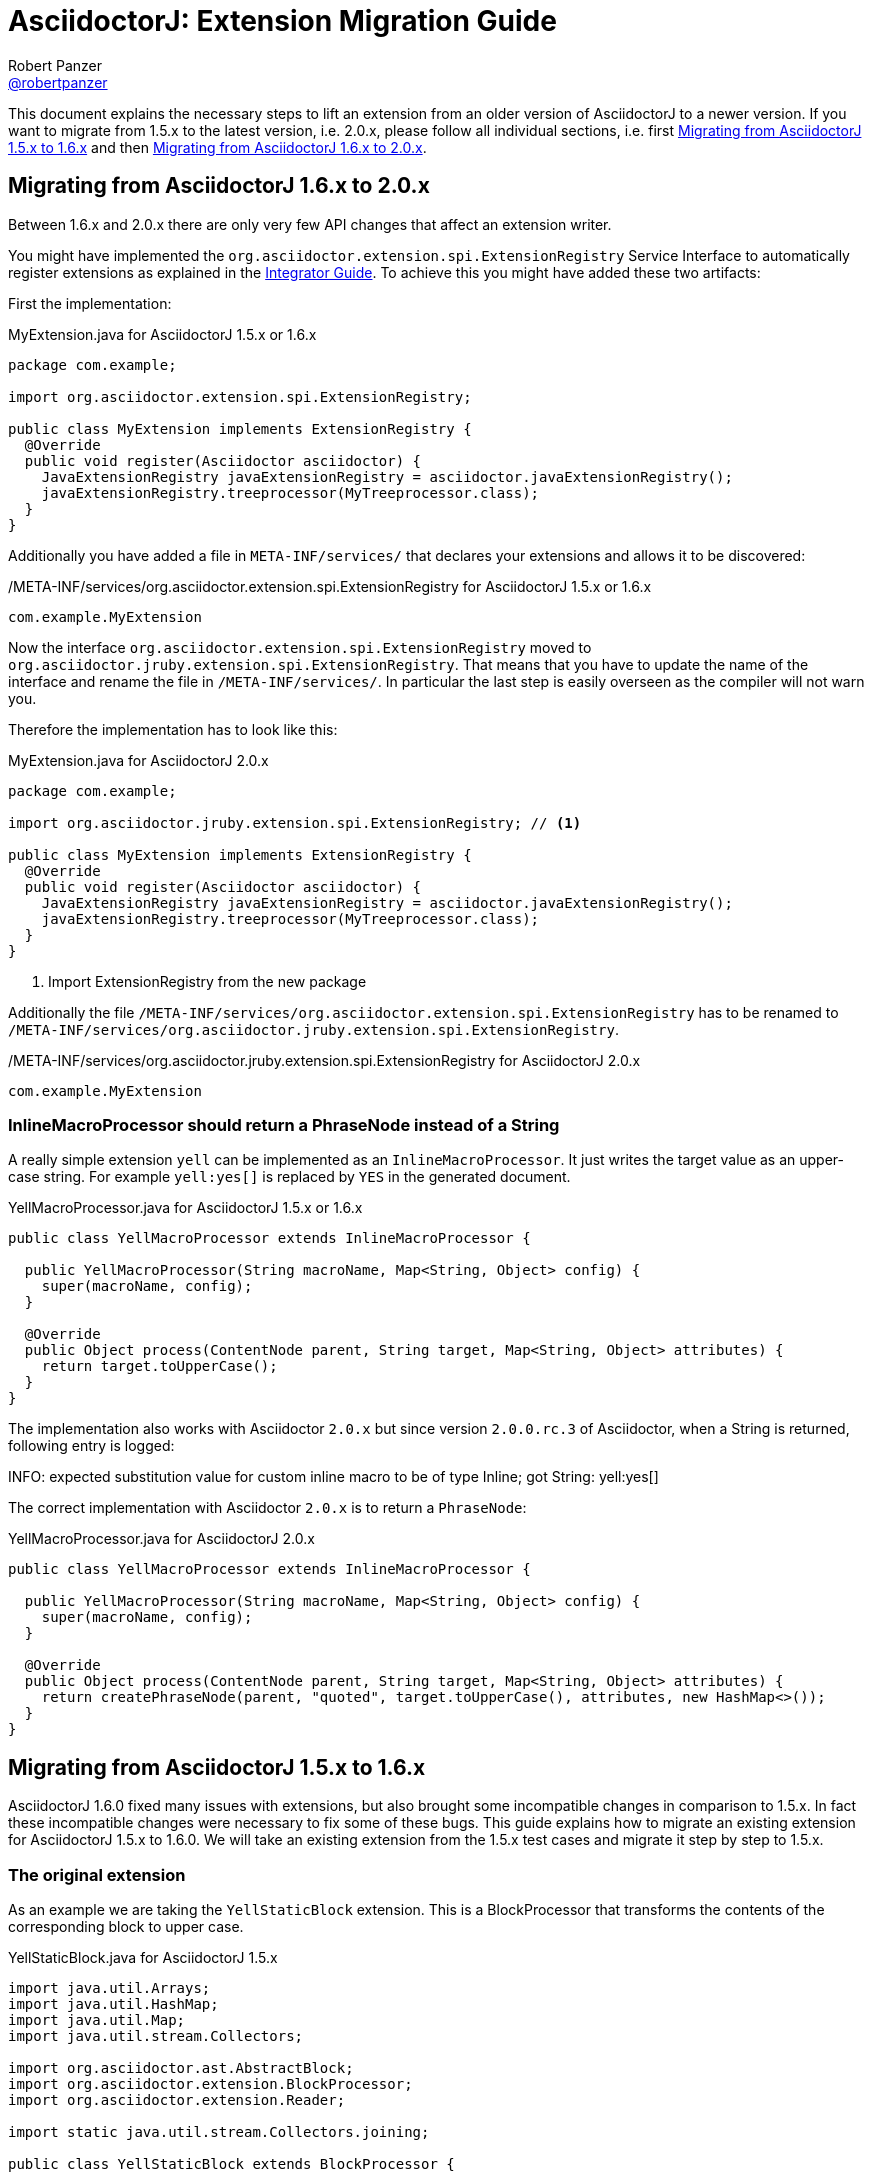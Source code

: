 // THIS FILE IS GENERATED - DO NOT EDIT
// Edit here: asciidoctorj-documentation/src/main/asciidoc/extension-migration-guide.adoc
// And then run: ./gradlew asciidoctorj-documentation:build
= AsciidoctorJ: Extension Migration Guide
Robert Panzer <https://github.com/robertpanzer[@robertpanzer]>
:compat-mode!:
:page-layout: base
:toc: macro
:toclevels: 2
ifdef::awestruct[:toclevels: 1]
:experimental:
//:table-caption!:
:source-language: java
:language: {source-language}
// Aliases:
:dagger: &#8224;
// URIs:
ifdef::awestruct[:uri-docs: link:/docs]
ifndef::awestruct[:uri-docs: http://asciidoctor.org/docs]
:uri-asciidoctor: {uri-docs}/what-is-asciidoctor
:uri-repo: https://github.com/asciidoctor/asciidoctorj
:uri-issues: {uri-repo}/issues
:uri-discuss: http://discuss.asciidoctor.org
:artifact-version: 1.6.0
:uri-maven-artifact-query: http://search.maven.org/#search%7Cga%7C1%7Cg%3A%22org.asciidoctor%22%20AND%20a%3A%22asciidoctorj%22%20AND%20v%3A%22{artifact-version}%22
:uri-maven-artifact-detail: http://search.maven.org/#artifactdetails%7Corg.asciidoctor%7Casciidoctorj%7C{artifact-version}%7Cjar
:uri-maven-artifact-file: http://search.maven.org/remotecontent?filepath=org/asciidoctor/asciidoctorj/{artifact-version}/asciidoctorj-{artifact-version}
:uri-bintray-artifact-query: https://bintray.com/asciidoctor/maven/asciidoctorj/view/general
:uri-bintray-artifact-detail: https://bintray.com/asciidoctor/maven/asciidoctorj/{artifact-version}/view
:uri-bintray-artifact-file: http://dl.bintray.com/asciidoctor/maven/org/asciidoctor/asciidoctorj/{artifact-version}/asciidoctorj-{artifact-version}
:uri-jruby: http://jruby.org
:uri-jruby-startup: http://github.com/jruby/jruby/wiki/Improving-startup-time
:uri-maven-guide: {uri-docs}/install-and-use-asciidoctor-maven-plugin
:uri-gradle-guide: {uri-docs}/install-and-use-asciidoctor-gradle-plugin
:uri-tilt: https://github.com/rtomayko/tilt
:uri-font-awesome: http://fortawesome.github.io/Font-Awesome
:uri-gradle: https://gradle.org
:url-base-1-5: https://github.com/asciidoctor/asciidoctorj/blob/v1.5.8.1
:url-base-1-6: https://github.com/asciidoctor/asciidoctorj/blob/v1.6.0

ifdef::awestruct,env-browser[]
toc::[]
endif::[]

This document explains the necessary steps to lift an extension from an older version of AsciidoctorJ to a newer version.
If you want to migrate from 1.5.x to the latest version, i.e. 2.0.x, please follow all individual sections, i.e. first <<Migrate15x-16x>> and then <<Migrate16x-20x>>.

[[Migrate16x-20x]]
== Migrating from AsciidoctorJ 1.6.x to 2.0.x

Between 1.6.x and 2.0.x there are only very few API changes that affect an extension writer.

You might have implemented the `org.asciidoctor.extension.spi.ExtensionRegistry` Service Interface to automatically register extensions as explained in the <<integrator-guide.adoc#ExtensionSPI,Integrator Guide>>.
To achieve this you might have added these two artifacts:

First the implementation:

[source,java]
.MyExtension.java for AsciidoctorJ 1.5.x or 1.6.x
----
package com.example;

import org.asciidoctor.extension.spi.ExtensionRegistry;

public class MyExtension implements ExtensionRegistry {
  @Override
  public void register(Asciidoctor asciidoctor) {
    JavaExtensionRegistry javaExtensionRegistry = asciidoctor.javaExtensionRegistry();
    javaExtensionRegistry.treeprocessor(MyTreeprocessor.class);
  }
}
----

Additionally you have added a file in `META-INF/services/` that declares your extensions and allows it to be discovered:

./META-INF/services/org.asciidoctor.extension.spi.ExtensionRegistry for AsciidoctorJ 1.5.x or 1.6.x
----
com.example.MyExtension
----

Now the interface `org.asciidoctor.extension.spi.ExtensionRegistry` moved to `org.asciidoctor.jruby.extension.spi.ExtensionRegistry`.
That means that you have to update the name of the interface and rename the file in `/META-INF/services/`.
In particular the last step is easily overseen as the compiler will not warn you.

Therefore the implementation has to look like this:

[source,java]
.MyExtension.java for AsciidoctorJ 2.0.x
----
package com.example;

import org.asciidoctor.jruby.extension.spi.ExtensionRegistry; // <1>

public class MyExtension implements ExtensionRegistry {
  @Override
  public void register(Asciidoctor asciidoctor) {
    JavaExtensionRegistry javaExtensionRegistry = asciidoctor.javaExtensionRegistry();
    javaExtensionRegistry.treeprocessor(MyTreeprocessor.class);
  }
}
----
<1> Import ExtensionRegistry from the new package

Additionally the file `/META-INF/services/org.asciidoctor.extension.spi.ExtensionRegistry` has to be renamed to `/META-INF/services/org.asciidoctor.jruby.extension.spi.ExtensionRegistry`.

./META-INF/services/org.asciidoctor.jruby.extension.spi.ExtensionRegistry for AsciidoctorJ 2.0.x
----
com.example.MyExtension
----

=== InlineMacroProcessor should return a PhraseNode instead of a String

A really simple extension `yell` can be implemented as an `InlineMacroProcessor`.
It just writes the target value as an upper-case string.
For example `yell&#58;yes&#91;&#93;` is replaced by `YES` in the generated document. 

[source,java]
.YellMacroProcessor.java for AsciidoctorJ 1.5.x or 1.6.x
----
public class YellMacroProcessor extends InlineMacroProcessor {

  public YellMacroProcessor(String macroName, Map<String, Object> config) {
    super(macroName, config);
  }

  @Override
  public Object process(ContentNode parent, String target, Map<String, Object> attributes) {
    return target.toUpperCase();
  }
}
----

The implementation also works with Asciidoctor `2.0.x` but since version `2.0.0.rc.3` of Asciidoctor, when a String is returned, following entry is logged:

====
INFO: expected substitution value for custom inline macro to be of type Inline; got String: yell&#58;yes&#91;&#93;
====

The correct implementation with Asciidoctor `2.0.x` is to return a `PhraseNode`:

[source,java]
.YellMacroProcessor.java for AsciidoctorJ 2.0.x
----
public class YellMacroProcessor extends InlineMacroProcessor {

  public YellMacroProcessor(String macroName, Map<String, Object> config) {
    super(macroName, config);
  }

  @Override
  public Object process(ContentNode parent, String target, Map<String, Object> attributes) {
    return createPhraseNode(parent, "quoted", target.toUpperCase(), attributes, new HashMap<>());
  }
}
----


[[Migrate15x-16x]]
== Migrating from AsciidoctorJ 1.5.x to 1.6.x

AsciidoctorJ 1.6.0 fixed many issues with extensions, but also brought some incompatible changes in comparison to 1.5.x.
In fact these incompatible changes were necessary to fix some of these bugs.
This guide explains how to migrate an existing extension for AsciidoctorJ 1.5.x to 1.6.0.
We will take an existing extension from the 1.5.x test cases and migrate it step by step to 1.5.x.

=== The original extension

As an example we are taking the `YellStaticBlock` extension.
This is a BlockProcessor that transforms the contents of the corresponding block to upper case.

.YellStaticBlock.java for AsciidoctorJ 1.5.x
[source,java]
----
import java.util.Arrays;
import java.util.HashMap;
import java.util.Map;
import java.util.stream.Collectors;

import org.asciidoctor.ast.AbstractBlock;
import org.asciidoctor.extension.BlockProcessor;
import org.asciidoctor.extension.Reader;

import static java.util.stream.Collectors.joining;

public class YellStaticBlock extends BlockProcessor {

    private static Map<String, Object> configs = new HashMap<String, Object>() {{
        put("contexts", Arrays.asList(":paragraph"));
        put("content_model", ":simple");
    }};

    public YellStaticBlock(String name, Map<String, Object> config) {
        super(name, configs);
    }

    @Override
    public Object process(AbstractBlock parent, Reader reader, Map<String, Object> attributes) {

        String upperLines = reader.readLines().stream()   // <1>
            .map(String::toUpperCase)
            .collect(joining("\n"));

        return createBlock(                               // <2>
            parent,
            "paragraph",
            upperLines,
            attributes,
            new HashMap<>());
    }
}
----
<1> Transform content to uppercase
<2> Create new block that replaces the processed one.

When you simply update your dependency on AsciidoctorJ from 1.5.x to 1.6.0 the compiler will complain with an error similar to this:

----
.../YellStaticBlock.java:8: error: cannot find symbol
import org.asciidoctor.ast.AbstractBlock;
                          ^
  symbol:   class AbstractBlock
  location: package org.asciidoctor.ast
.../YellStaticBlock.java:24: error: cannot find symbol
    public Object process(AbstractBlock parent, Reader reader, Map<String, Object> attributes) {
                          ^
  symbol:   class AbstractBlock
  location: class YellStaticBlock
2 errors
----

This is because the AST interfaces were renamed to better represent their purpose.
The next section shows how these have to be updated.

=== Update to new AST class names

The following table shows the new AST class names with their counterparts in AsciidoctorJ 1.5.x.
See the <<integrator-guide#,Integrator Guide>> for details about the purpose of the classes.

.Class names of AST nodes in AsciidoctorJ 1.6.0 and 1.5.x
[[table-ast-class-names]]
[opts="header"]
[cols="m,m"]
|===
| Name in 1.6.0        | Name in 1.5.x

| Document             | DocumentRuby
| ContentNode          | AbstractNode
| StructuralNode       | AbstractBlock
| Block                | Block
| Section              | Section
| List                 | List
| ListItem             | ListItem
| DescriptionList      | N/A
| DescriptionListEntry | N/A
| Table                | Table
| Column               | Column
| Row                  | Row
| Cell                 | Cell
| PhraseNode           | Inline
|===

As you can see not all AST classes were renamed, but in particular those classes that appear in the signatures of the processor classes were renamed.

After renaming the classes the new Processor looks like this:

.YellStaticBlock.java after renaming the AST classes
[source,java]
----
import java.util.Arrays;
import java.util.HashMap;
import java.util.List;
import java.util.Map;

import org.asciidoctor.ast.StructuralNode;
import org.asciidoctor.extension.BlockProcessor;
import org.asciidoctor.extension.Reader;

public class YellStaticBlock extends BlockProcessor {

    private static Map<String, Object> configs = new HashMap<String, Object>() {{
        put("contexts", Arrays.asList(":paragraph"));
        put("content_model", ":simple");
    }};

    public YellStaticBlock(String name, Map<String, Object> config) {
        super(name, configs);
    }

    @Override
    public Object process(StructuralNode parent, Reader reader, Map<String, Object> attributes) {
        List<String> lines = reader.readLines();
        String upperLines = null;
        for (String line : lines) {
            if (upperLines == null) {
                upperLines = line.toUpperCase();
            }
            else {
                upperLines = upperLines + "\n" + line.toUpperCase();
            }
        }

        return createBlock(parent,
            "paragraph",
            Arrays.asList(upperLines),
            attributes,
            new HashMap<Object, Object>());
    }
}
----

Together with the AST class names also the factory methods of the common interface of all extensions, `org.asciidoctor.extension.Processor` were renamed.
While this isn't a problem here, for example invocations of `createInline()` have to be renamed to `createPhraseNode()` according to the <<table-ast-class-names,table above>>.

This extension will already run with AsciidoctorJ 1.6.0 and the following test will pass:

[source,indent="0"]
----
        Asciidoctor asciidoctor = Asciidoctor.Factory.create();
        asciidoctor.javaExtensionRegistry().block("yell", YellStaticBlock.class);

        final String doc = "[yell]\nHello World";

        final String result = asciidoctor.convert(doc, OptionsBuilder.options());
        Document htmlDoc = Jsoup.parse(result);
        assertEquals("HELLO WORLD", htmlDoc.select("p").first().text());
----

There are some additional steps you can take to make this extension more concise.

The extension explicitly creates a map for its configuration, stores the values in it and passes it to the base class via the constructor.
This configuration is static and never changes.
Also the block name is passed when registering the extension which also might never change.

Finally it is rather ugly that the constructor has to take a parameter `config`, that it completely ignores.

The next section shows how this can be done in a more concise way.

=== Instantiating and configuring extensions

The configuration of an extension has to be known at the time of registration.
With AsciidoctorJ 1.5.x the way to define the configuration was to pass it to the super constructor and every extension type had to implement one certain constructor.
For many extension type a block or macro name also has to be passed to the registration method.

This configuration is static most of the times and often extensions are registered as classes instead of instances:

[source,java]
----
asciidoctor.javaExtensionRegistry().block("yell", YellStaticBlock.class);
// instead of
asciidoctor.javaExtensionRegistry().block("yell", new YellStaticBlock(...));
----

When you register an extension as a class, AsciidoctorJ 1.6.0 allows to remove most of the boilerplate code to create the configuration by using Java annotations.
Also block or macro names can be configured with annotations directly at the extension implementation itself.

This way the extension can become this:

.YellStaticBlock.java for AsciidoctorJ 1.6.0
[source,java]
----
import org.asciidoctor.ast.ContentModel;
import org.asciidoctor.ast.StructuralNode;
import org.asciidoctor.extension.BlockProcessor;
import org.asciidoctor.extension.Contexts;
import org.asciidoctor.extension.Name;
import org.asciidoctor.extension.Reader;

import java.util.HashMap;
import java.util.Map;

import static java.util.stream.Collectors.joining;

@Contexts(Contexts.PARAGRAPH)
@ContentModel(ContentModel.COMPOUND)
@Name("yell")
public class YellStaticBlock extends BlockProcessor {

    @Override
    public Object process(StructuralNode parent, Reader reader, Map<String, Object> attributes) {

        String upperLines = reader.readLines().stream()
            .map(String::toUpperCase)
            .collect(joining("\n"));

        return createBlock(parent, "paragraph", upperLines, attributes, new HashMap<Object, Object>());
    }
}
----

Now the test case can be further simplified to this:

[source,java]
----
Asciidoctor asciidoctor = Asciidoctor.Factory.create();
asciidoctor.javaExtensionRegistry().block(YellStaticBlock.class);  // <1>

final String doc = "[yell]\nHello World";

final String result = asciidoctor.convert(doc, OptionsBuilder.options());
Document htmlDoc = Jsoup.parse(result);
assertEquals("HELLO WORLD", htmlDoc.select("p").first().text());
----
<1> Passing the block name was removed and is taken from the annotation of the extension.
    If you explicitly want a different block name, e.g. `loud`, it is still possible to pass it by calling `JavaExtensionRegistry.block("loud", YellStaticBlock.class)`.

And this was already it.
The extension is now compatible to AsciidoctorJ 1.6.0.

For further examples you might want to compare the following examples:

|===
| Name                | Extension Type      |                                                                                                          |
| YellBlock           | BlockProcessor      | {url-base-1-5}/asciidoctorj-core/src/test/java/org/asciidoctor/extension/YellBlock.java[1.5.x]           | {url-base-1-6}/asciidoctorj-core/src/test/java/org/asciidoctor/extension/YellBlock.java[1.6.0]
| ArrowsAndBoxesBlock | BlockProcessor      | {url-base-1-5}/asciidoctorj-core/src/test/java/org/asciidoctor/extension/ArrowsAndBoxesBlock.java[1.5.x] | {url-base-1-6}/asciidoctorj-core/src/test/java/org/asciidoctor/extension/ArrowsAndBoxesBlock.java[1.6.0]
| ManpageMacro        | InlineMacro         | {url-base-1-5}/asciidoctorj-core/src/test/java/org/asciidoctor/extension/ManpageMacro.java[1.5.x]        | {url-base-1-6}/asciidoctorj-core/src/test/java/org/asciidoctor/extension/ManpageMacro.java[1.6.0]
|
|===